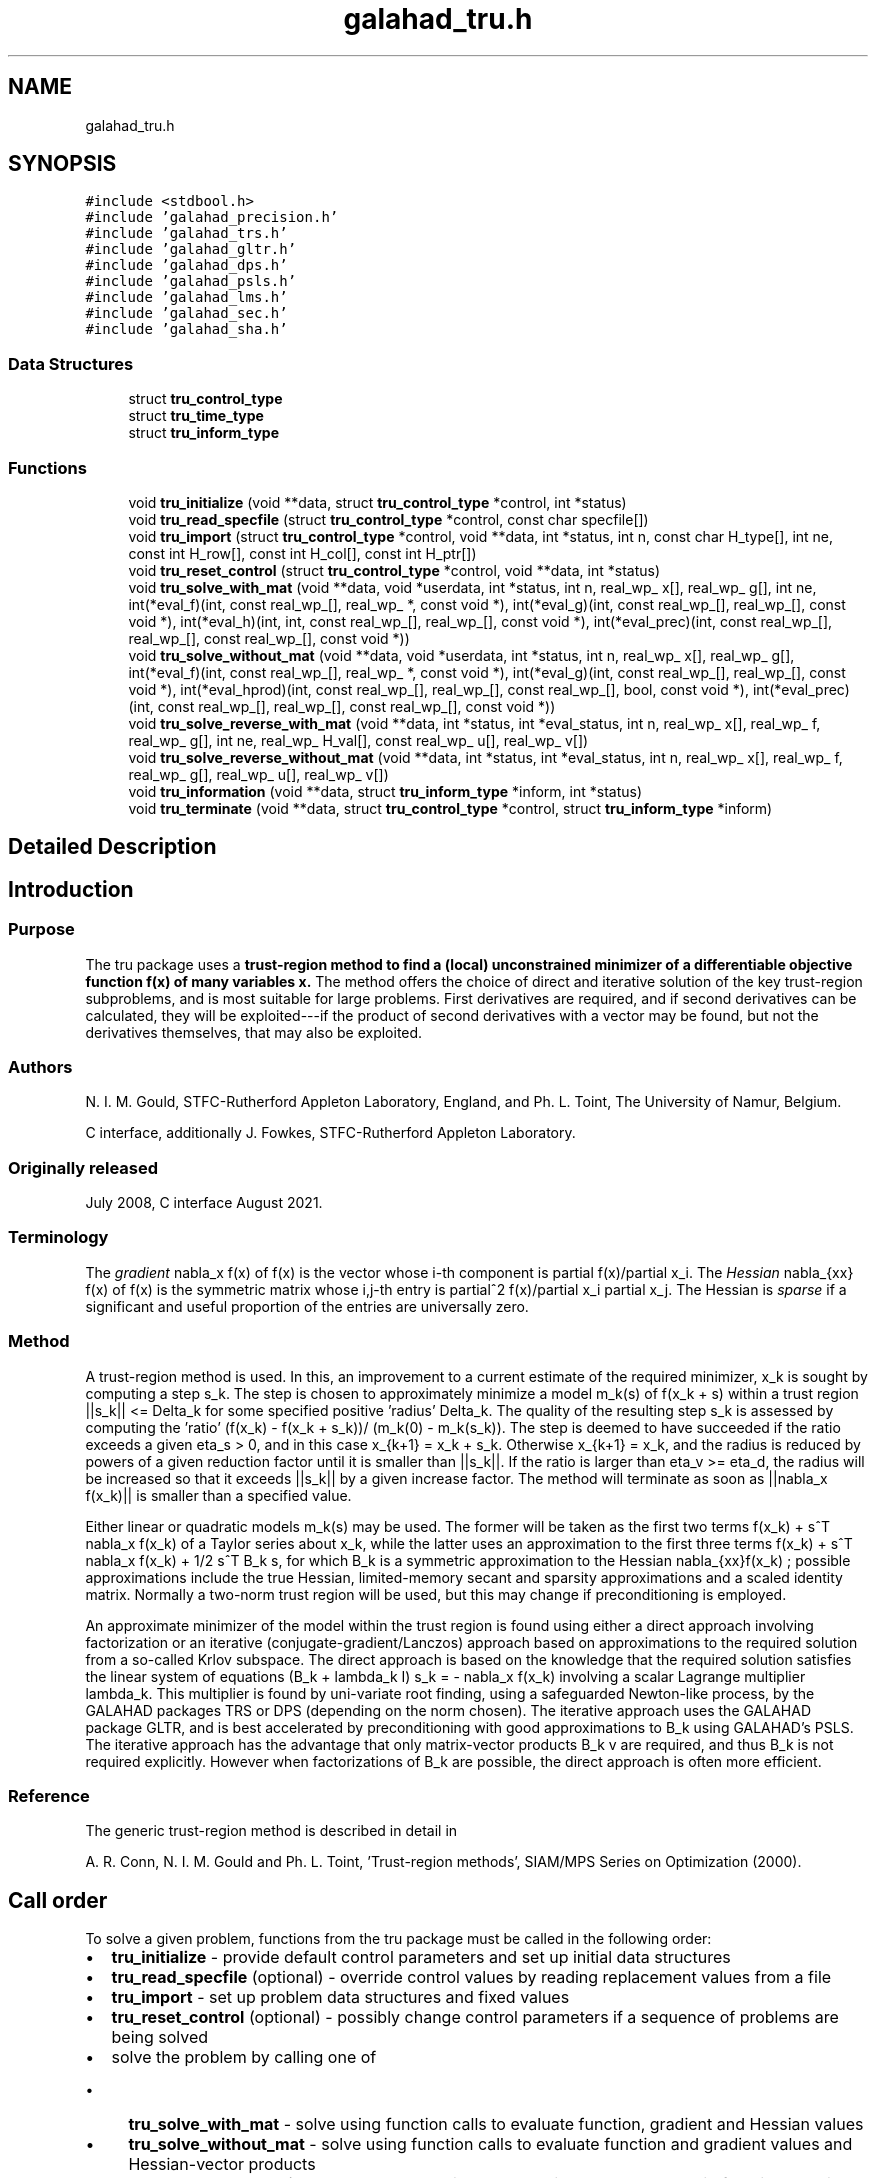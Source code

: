 .TH "galahad_tru.h" 3 "Tue Aug 30 2022" "C interfaces to GALAHAD TRU" \" -*- nroff -*-
.ad l
.nh
.SH NAME
galahad_tru.h
.SH SYNOPSIS
.br
.PP
\fC#include <stdbool\&.h>\fP
.br
\fC#include 'galahad_precision\&.h'\fP
.br
\fC#include 'galahad_trs\&.h'\fP
.br
\fC#include 'galahad_gltr\&.h'\fP
.br
\fC#include 'galahad_dps\&.h'\fP
.br
\fC#include 'galahad_psls\&.h'\fP
.br
\fC#include 'galahad_lms\&.h'\fP
.br
\fC#include 'galahad_sec\&.h'\fP
.br
\fC#include 'galahad_sha\&.h'\fP
.br

.SS "Data Structures"

.in +1c
.ti -1c
.RI "struct \fBtru_control_type\fP"
.br
.ti -1c
.RI "struct \fBtru_time_type\fP"
.br
.ti -1c
.RI "struct \fBtru_inform_type\fP"
.br
.in -1c
.SS "Functions"

.in +1c
.ti -1c
.RI "void \fBtru_initialize\fP (void **data, struct \fBtru_control_type\fP *control, int *status)"
.br
.ti -1c
.RI "void \fBtru_read_specfile\fP (struct \fBtru_control_type\fP *control, const char specfile[])"
.br
.ti -1c
.RI "void \fBtru_import\fP (struct \fBtru_control_type\fP *control, void **data, int *status, int n, const char H_type[], int ne, const int H_row[], const int H_col[], const int H_ptr[])"
.br
.ti -1c
.RI "void \fBtru_reset_control\fP (struct \fBtru_control_type\fP *control, void **data, int *status)"
.br
.ti -1c
.RI "void \fBtru_solve_with_mat\fP (void **data, void *userdata, int *status, int n, real_wp_ x[], real_wp_ g[], int ne, int(*eval_f)(int, const real_wp_[], real_wp_ *, const void *), int(*eval_g)(int, const real_wp_[], real_wp_[], const void *), int(*eval_h)(int, int, const real_wp_[], real_wp_[], const void *), int(*eval_prec)(int, const real_wp_[], real_wp_[], const real_wp_[], const void *))"
.br
.ti -1c
.RI "void \fBtru_solve_without_mat\fP (void **data, void *userdata, int *status, int n, real_wp_ x[], real_wp_ g[], int(*eval_f)(int, const real_wp_[], real_wp_ *, const void *), int(*eval_g)(int, const real_wp_[], real_wp_[], const void *), int(*eval_hprod)(int, const real_wp_[], real_wp_[], const real_wp_[], bool, const void *), int(*eval_prec)(int, const real_wp_[], real_wp_[], const real_wp_[], const void *))"
.br
.ti -1c
.RI "void \fBtru_solve_reverse_with_mat\fP (void **data, int *status, int *eval_status, int n, real_wp_ x[], real_wp_ f, real_wp_ g[], int ne, real_wp_ H_val[], const real_wp_ u[], real_wp_ v[])"
.br
.ti -1c
.RI "void \fBtru_solve_reverse_without_mat\fP (void **data, int *status, int *eval_status, int n, real_wp_ x[], real_wp_ f, real_wp_ g[], real_wp_ u[], real_wp_ v[])"
.br
.ti -1c
.RI "void \fBtru_information\fP (void **data, struct \fBtru_inform_type\fP *inform, int *status)"
.br
.ti -1c
.RI "void \fBtru_terminate\fP (void **data, struct \fBtru_control_type\fP *control, struct \fBtru_inform_type\fP *inform)"
.br
.in -1c
.SH "Detailed Description"
.PP

.SH "Introduction"
.PP
.SS "Purpose"
The tru package uses a \fBtrust-region method to find a (local) unconstrained minimizer of a differentiable objective function f(x) of many variables x\&.\fP The method offers the choice of direct and iterative solution of the key trust-region subproblems, and is most suitable for large problems\&. First derivatives are required, and if second derivatives can be calculated, they will be exploited---if the product of second derivatives with a vector may be found, but not the derivatives themselves, that may also be exploited\&.
.SS "Authors"
N\&. I\&. M\&. Gould, STFC-Rutherford Appleton Laboratory, England, and Ph\&. L\&. Toint, The University of Namur, Belgium\&.
.PP
C interface, additionally J\&. Fowkes, STFC-Rutherford Appleton Laboratory\&.
.SS "Originally released"
July 2008, C interface August 2021\&.
.SS "Terminology"
The \fIgradient\fP nabla_x f(x) of f(x) is the vector whose i-th component is partial f(x)/partial x_i\&. The \fIHessian\fP nabla_{xx} f(x) of f(x) is the symmetric matrix whose i,j-th entry is partial^2 f(x)/partial x_i partial x_j\&. The Hessian is \fIsparse\fP if a significant and useful proportion of the entries are universally zero\&.
.SS "Method"
A trust-region method is used\&. In this, an improvement to a current estimate of the required minimizer, x_k is sought by computing a step s_k\&. The step is chosen to approximately minimize a model m_k(s) of f(x_k + s) within a trust region ||s_k|| <= Delta_k for some specified positive 'radius' Delta_k\&. The quality of the resulting step s_k is assessed by computing the 'ratio' (f(x_k) - f(x_k + s_k))/ (m_k(0) - m_k(s_k))\&. The step is deemed to have succeeded if the ratio exceeds a given eta_s > 0, and in this case x_{k+1} = x_k + s_k\&. Otherwise x_{k+1} = x_k, and the radius is reduced by powers of a given reduction factor until it is smaller than ||s_k||\&. If the ratio is larger than eta_v >= eta_d, the radius will be increased so that it exceeds ||s_k|| by a given increase factor\&. The method will terminate as soon as ||nabla_x f(x_k)|| is smaller than a specified value\&.
.PP
Either linear or quadratic models m_k(s) may be used\&. The former will be taken as the first two terms f(x_k) + s^T nabla_x f(x_k) of a Taylor series about x_k, while the latter uses an approximation to the first three terms f(x_k) + s^T nabla_x f(x_k) + 1/2 s^T B_k s, for which B_k is a symmetric approximation to the Hessian nabla_{xx}f(x_k) ; possible approximations include the true Hessian, limited-memory secant and sparsity approximations and a scaled identity matrix\&. Normally a two-norm trust region will be used, but this may change if preconditioning is employed\&.
.PP
An approximate minimizer of the model within the trust region is found using either a direct approach involving factorization or an iterative (conjugate-gradient/Lanczos) approach based on approximations to the required solution from a so-called Krlov subspace\&. The direct approach is based on the knowledge that the required solution satisfies the linear system of equations (B_k + lambda_k I) s_k = - nabla_x f(x_k) involving a scalar Lagrange multiplier lambda_k\&. This multiplier is found by uni-variate root finding, using a safeguarded Newton-like process, by the GALAHAD packages TRS or DPS (depending on the norm chosen)\&. The iterative approach uses the GALAHAD package GLTR, and is best accelerated by preconditioning with good approximations to B_k using GALAHAD's PSLS\&. The iterative approach has the advantage that only matrix-vector products B_k v are required, and thus B_k is not required explicitly\&. However when factorizations of B_k are possible, the direct approach is often more efficient\&.
.SS "Reference"
The generic trust-region method is described in detail in
.PP
A\&. R\&. Conn, N\&. I\&. M\&. Gould and Ph\&. L\&. Toint, 'Trust-region methods', SIAM/MPS Series on Optimization (2000)\&.
.SH "Call order"
.PP
To solve a given problem, functions from the tru package must be called in the following order:
.PP
.IP "\(bu" 2
\fBtru_initialize\fP - provide default control parameters and set up initial data structures
.IP "\(bu" 2
\fBtru_read_specfile\fP (optional) - override control values by reading replacement values from a file
.IP "\(bu" 2
\fBtru_import\fP - set up problem data structures and fixed values
.IP "\(bu" 2
\fBtru_reset_control\fP (optional) - possibly change control parameters if a sequence of problems are being solved
.IP "\(bu" 2
solve the problem by calling one of
.IP "  \(bu" 4
\fBtru_solve_with_mat\fP - solve using function calls to evaluate function, gradient and Hessian values
.IP "  \(bu" 4
\fBtru_solve_without_mat\fP - solve using function calls to evaluate function and gradient values and Hessian-vector products
.IP "  \(bu" 4
\fBtru_solve_reverse_with_mat\fP - solve returning to the calling program to obtain function, gradient and Hessian values, or
.IP "  \(bu" 4
\fBtru_solve_reverse_without_mat\fP - solve returning to the calling prorgram to obtain function and gradient values and Hessian-vector products
.PP

.IP "\(bu" 2
\fBtru_information\fP (optional) - recover information about the solution and solution process
.IP "\(bu" 2
\fBtru_terminate\fP - deallocate data structures
.PP
.PP

  See the examples section for illustrations of use.

.SH "Symmetric matrix storage formats"
.PP
The symmetric n by n matrix H = nabla_{xx}f may be presented and stored in a variety of formats\&. But crucially symmetry is exploited by only storing values from the lower triangular part (i\&.e, those entries that lie on or below the leading diagonal)\&.
.PP
Both C-style (0 based) and fortran-style (1-based) indexing is allowed\&. Choose \fCcontrol\&.f_indexing\fP as \fCfalse\fP for C style and \fCtrue\fP for fortran style; the discussion below presumes C style, but add 1 to indices for the corresponding fortran version\&.
.PP
Wrappers will automatically convert between 0-based (C) and 1-based (fortran) array indexing, so may be used transparently from C\&. This conversion involves both time and memory overheads that may be avoided by supplying data that is already stored using 1-based indexing\&.
.SS "Dense storage format"
The matrix H is stored as a compact dense matrix by rows, that is, the values of the entries of each row in turn are stored in order within an appropriate real one-dimensional array\&. Since H is symmetric, only the lower triangular part (that is the part H_{ij} for 0 <= j <= i <= n-1) need be held\&. In this case the lower triangle should be stored by rows, that is component i * i / 2 + j of the storage array H_val will hold the value H_{ij} (and, by symmetry, H_{ji}) for 0 <= j <= i <= n-1\&.
.SS "Sparse co-ordinate storage format"
Only the nonzero entries of the matrices are stored\&. For the l-th entry, 0 <= l <= ne-1, of H, its row index i, column index j and value H_{ij}, 0 <= j <= i <= n-1, are stored as the l-th components of the integer arrays H_row and H_col and real array H_val, respectively, while the number of nonzeros is recorded as H_ne = ne\&. Note that only the entries in the lower triangle should be stored\&.
.SS "Sparse row-wise storage format"
Again only the nonzero entries are stored, but this time they are ordered so that those in row i appear directly before those in row i+1\&. For the i-th row of H the i-th component of the integer array H_ptr holds the position of the first entry in this row, while H_ptr(n) holds the total number of entries plus one\&. The column indices j, 0 <= j <= i, and values H_{ij} of the entries in the i-th row are stored in components l = H_ptr(i), \&.\&.\&., H_ptr(i+1)-1 of the integer array H_col, and real array H_val, respectively\&. Note that as before only the entries in the lower triangle should be stored\&. For sparse matrices, this scheme almost always requires less storage than its predecessor\&.
.SH "Data Structure Documentation"
.PP
.SH "struct tru_control_type"
.PP
control derived type as a C struct
.PP
\fBData Fields:\fP
.RS 4
bool \fIf_indexing\fP use C or Fortran sparse matrix indexing
.br
.PP
int \fIerror\fP error and warning diagnostics occur on stream error
.br
.PP
int \fIout\fP general output occurs on stream out
.br
.PP
int \fIprint_level\fP the level of output required\&.
.PD 0

.IP "\(bu" 2
<= 0 gives no output,
.IP "\(bu" 2
= 1 gives a one-line summary for every iteration,
.IP "\(bu" 2
= 2 gives a summary of the inner iteration for each iteration,
.IP "\(bu" 2
>= 3 gives increasingly verbose (debugging) output
.PP

.br
.PP
int \fIstart_print\fP any printing will start on this iteration
.br
.PP
int \fIstop_print\fP any printing will stop on this iteration
.br
.PP
int \fIprint_gap\fP the number of iterations between printing
.br
.PP
int \fImaxit\fP the maximum number of iterations allowed
.br
.PP
int \fIalive_unit\fP removal of the file alive_file from unit alive_unit terminates execution
.br
.PP
char \fIalive_file[31]\fP see alive_unit
.br
.PP
int \fInon_monotone\fP the descent strategy used\&. Possible values are
.PD 0

.IP "\(bu" 2
<= 0 a monotone strategy is used\&.
.IP "\(bu" 2
anything else, a non-monotone strategy with history length \&.non_monotine is used\&.
.PP

.br
.PP
int \fImodel\fP the model used\&. Possible values are
.PD 0

.IP "\(bu" 2
0 dynamic (\fInot yet implemented\fP)
.IP "\(bu" 2
1 first-order (no Hessian)
.IP "\(bu" 2
2 second-order (exact Hessian)
.IP "\(bu" 2
3 barely second-order (identity Hessian)
.IP "\(bu" 2
4 secant second-order (sparsity-based)
.IP "\(bu" 2
5 secant second-order (limited-memory BFGS, with \&.lbfgs_vectors history)
.IP "\(bu" 2
6 secant second-order (limited-memory SR1, with \&.lbfgs_vectors history)
.PP

.br
.PP
int \fInorm\fP the trust-region norm used\&. The norm is defined via ||v||^2 = v^T P v, and will define the preconditioner used for iterative methods\&. Possible values for P are
.PD 0

.IP "\(bu" 2
-3 users own preconditioner
.IP "\(bu" 2
-2 P = limited-memory BFGS matrix (with \&.lbfgs_vectors history)
.IP "\(bu" 2
-1 identity (= Euclidan two-norm)
.IP "\(bu" 2
0 automatic (\fInot yet implemented\fP)
.IP "\(bu" 2
1 diagonal, P = diag( max( Hessian, \&.min_diagonal ) )
.IP "\(bu" 2
2 banded, P = band( Hessian ) with semi-bandwidth \&.semi_bandwidth
.IP "\(bu" 2
3 re-ordered band, P=band(order(A)) with semi-bandwidth \&.semi_bandwidth
.IP "\(bu" 2
4 full factorization, P = Hessian, Schnabel-Eskow modification
.IP "\(bu" 2
5 full factorization, P = Hessian, GMPS modification (\fInot yet implemented\fP)
.IP "\(bu" 2
6 incomplete factorization of Hessian, Lin-More'
.IP "\(bu" 2
7 incomplete factorization of Hessian, HSL_MI28
.IP "\(bu" 2
8 incomplete factorization of Hessian, Munskgaard (\fInot yet implemented\fP)
.IP "\(bu" 2
9 expanding band of Hessian (\fInot yet implemented\fP)
.IP "\(bu" 2
10 diagonalizing norm from GALAHAD_DPS (\fIsubproblem_direct only\fP)
.PP

.br
.PP
int \fIsemi_bandwidth\fP specify the semi-bandwidth of the band matrix P if required
.br
.PP
int \fIlbfgs_vectors\fP number of vectors used by the L-BFGS matrix P if required
.br
.PP
int \fImax_dxg\fP number of vectors used by the sparsity-based secant Hessian if required
.br
.PP
int \fIicfs_vectors\fP number of vectors used by the Lin-More' incomplete factorization matrix P if required
.br
.PP
int \fImi28_lsize\fP the maximum number of fill entries within each column of the incomplete factor L computed by HSL_MI28\&. In general, increasing \&.mi28_lsize improve the quality of the preconditioner but increases the time to compute and then apply the preconditioner\&. Values less than 0 are treated as 0
.br
.PP
int \fImi28_rsize\fP the maximum number of entries within each column of the strictly lower triangular matrix R used in the computation of the preconditioner by HSL_MI28\&. Rank-1 arrays of size \&.mi28_rsize * n are allocated internally to hold R\&. Thus the amount of memory used, as well as the amount of work involved in computing the preconditioner, depends on \&.mi28_rsize\&. Setting \&.mi28_rsize > 0 generally leads to a higher quality preconditioner than using \&.mi28_rsize = 0, and choosing \&.mi28_rsize >= \&.mi28_lsize is generally recommended
.br
.PP
real_wp_ \fIstop_g_absolute\fP overall convergence tolerances\&. The iteration will terminate when the norm of the gradient of the objective function is smaller than MAX( \&.stop_g_absolute, \&.stop_g_relative * norm of the initial gradient or if the step is less than \&.stop_s
.br
.PP
real_wp_ \fIstop_g_relative\fP see stop_g_absolute
.br
.PP
real_wp_ \fIstop_s\fP see stop_g_absolute
.br
.PP
int \fIadvanced_start\fP try to pick a good initial trust-region radius using \&.advanced_start iterates of a variant on the strategy of Sartenaer SISC 18(6) 1990:1788-1803
.br
.PP
real_wp_ \fIinitial_radius\fP initial value for the trust-region radius
.br
.PP
real_wp_ \fImaximum_radius\fP maximum permitted trust-region radius
.br
.PP
real_wp_ \fIeta_successful\fP a potential iterate will only be accepted if the actual decrease f - f(x_{new}) is larger than \&.eta_successful times that predicted by a quadratic model of the decrease\&. The trust-region radius will be increased if this relative decrease is greater than \&.eta_very_successful but smaller than \&.eta_too_successful
.br
.PP
real_wp_ \fIeta_very_successful\fP see eta_successful
.br
.PP
real_wp_ \fIeta_too_successful\fP see eta_successful
.br
.PP
real_wp_ \fIradius_increase\fP on very successful iterations, the trust-region radius will be increased by the factor \&.radius_increase, while if the iteration is unsucceful, the radius will be decreased by a factor \&.radius_reduce but no more than \&.radius_reduce_max
.br
.PP
real_wp_ \fIradius_reduce\fP see radius_increase;
.br
.PP
real_wp_ \fIradius_reduce_max\fP see radius_increase;
.br
.PP
real_wp_ \fIobj_unbounded\fP the smallest value the objective function may take before the problem is marked as unbounded
.br
.PP
real_wp_ \fIcpu_time_limit\fP the maximum CPU time allowed (-ve means infinite)
.br
.PP
real_wp_ \fIclock_time_limit\fP the maximum elapsed clock time allowed (-ve means infinite)
.br
.PP
bool \fIhessian_available\fP is the Hessian matrix of second derivatives available or is access only via matrix-vector products?
.br
.PP
bool \fIsubproblem_direct\fP use a direct (factorization) or (preconditioned) iterative method to find the search direction
.br
.PP
bool \fIretrospective_trust_region\fP is a retrospective strategy to be used to update the trust-region radius?
.br
.PP
bool \fIrenormalize_radius\fP should the radius be renormalized to account for a change in preconditioner?
.br
.PP
bool \fIspace_critical\fP if \&.space_critical true, every effort will be made to use as little space as possible\&. This may result in longer computation time
.br
.PP
bool \fIdeallocate_error_fatal\fP if \&.deallocate_error_fatal is true, any array/pointer deallocation error will terminate execution\&. Otherwise, computation will continue
.br
.PP
char \fIprefix[31]\fP all output lines will be prefixed by \&.prefix(2:LEN(TRIM(\&.prefix))-1) where \&.prefix contains the required string enclosed in quotes, e\&.g\&. 'string' or 'string'
.br
.PP
struct trs_control_type \fItrs_control\fP control parameters for TRS
.br
.PP
struct gltr_control_type \fIgltr_control\fP control parameters for GLTR
.br
.PP
struct dps_control_type \fIdps_control\fP control parameters for DPS
.br
.PP
struct psls_control_type \fIpsls_control\fP control parameters for PSLS
.br
.PP
struct lms_control_type \fIlms_control\fP control parameters for LMS
.br
.PP
struct lms_control_type \fIlms_control_prec\fP
.br
.PP
struct sec_control_type \fIsec_control\fP control parameters for SEC
.br
.PP
struct sha_control_type \fIsha_control\fP control parameters for SHA
.br
.PP
.RE
.PP
.SH "struct tru_time_type"
.PP
time derived type as a C struct
.PP
\fBData Fields:\fP
.RS 4
real_sp_ \fItotal\fP the total CPU time spent in the package
.br
.PP
real_sp_ \fIpreprocess\fP the CPU time spent preprocessing the problem
.br
.PP
real_sp_ \fIanalyse\fP the CPU time spent analysing the required matrices prior to factorization
.br
.PP
real_sp_ \fIfactorize\fP the CPU time spent factorizing the required matrices
.br
.PP
real_sp_ \fIsolve\fP the CPU time spent computing the search direction
.br
.PP
real_wp_ \fIclock_total\fP the total clock time spent in the package
.br
.PP
real_wp_ \fIclock_preprocess\fP the clock time spent preprocessing the problem
.br
.PP
real_wp_ \fIclock_analyse\fP the clock time spent analysing the required matrices prior to factorization
.br
.PP
real_wp_ \fIclock_factorize\fP the clock time spent factorizing the required matrices
.br
.PP
real_wp_ \fIclock_solve\fP the clock time spent computing the search direction
.br
.PP
.RE
.PP
.SH "struct tru_inform_type"
.PP
inform derived type as a C struct
.PP
\fBData Fields:\fP
.RS 4
int \fIstatus\fP return status\&. See TRU_solve for details
.br
.PP
int \fIalloc_status\fP the status of the last attempted allocation/deallocation
.br
.PP
char \fIbad_alloc[81]\fP the name of the array for which an allocation/deallocation error ocurred
.br
.PP
int \fIiter\fP the total number of iterations performed
.br
.PP
int \fIcg_iter\fP the total number of CG iterations performed
.br
.PP
int \fIf_eval\fP the total number of evaluations of the objective function
.br
.PP
int \fIg_eval\fP the total number of evaluations of the gradient of the objective function
.br
.PP
int \fIh_eval\fP the total number of evaluations of the Hessian of the objective function
.br
.PP
int \fIfactorization_max\fP the maximum number of factorizations in a sub-problem solve
.br
.PP
int \fIfactorization_status\fP the return status from the factorization
.br
.PP
long int \fImax_entries_factors\fP the maximum number of entries in the factors
.br
.PP
int \fIfactorization_integer\fP the total integer workspace required for the factorization
.br
.PP
int \fIfactorization_real\fP the total real workspace required for the factorization
.br
.PP
real_wp_ \fIfactorization_average\fP the average number of factorizations per sub-problem solve
.br
.PP
real_wp_ \fIobj\fP the value of the objective function at the best estimate of the solution determined by the package\&.
.br
.PP
real_wp_ \fInorm_g\fP the norm of the gradient of the objective function at the best estimate of the solution determined by the package\&.
.br
.PP
real_wp_ \fIradius\fP the current value of the trust-region radius
.br
.PP
struct \fBtru_time_type\fP \fItime\fP timings (see above)
.br
.PP
struct trs_inform_type \fItrs_inform\fP inform parameters for TRS
.br
.PP
struct gltr_inform_type \fIgltr_inform\fP inform parameters for GLTR
.br
.PP
struct dps_inform_type \fIdps_inform\fP inform parameters for DPS
.br
.PP
struct psls_inform_type \fIpsls_inform\fP inform parameters for PSLS
.br
.PP
struct lms_inform_type \fIlms_inform\fP inform parameters for LMS
.br
.PP
struct lms_inform_type \fIlms_inform_prec\fP
.br
.PP
struct sec_inform_type \fIsec_inform\fP inform parameters for SEC
.br
.PP
struct sha_inform_type \fIsha_inform\fP inform parameters for SHA
.br
.PP
.RE
.PP
.SH "Function Documentation"
.PP
.SS "void tru_initialize (void ** data, struct \fBtru_control_type\fP * control, int * status)"
Set default control values and initialize private data
.PP
\fBParameters\fP
.RS 4
\fIdata\fP holds private internal data
.br
\fIcontrol\fP is a struct containing control information (see \fBtru_control_type\fP)
.br
\fIstatus\fP is a scalar variable of type int, that gives the exit status from the package\&. Possible values are (currently):
.PD 0

.IP "\(bu" 2
0\&. The import was succesful\&.
.PP
.RE
.PP

.SS "void tru_read_specfile (struct \fBtru_control_type\fP * control, const char specfile[])"
Read the content of a specification file, and assign values associated with given keywords to the corresponding control parameters\&. By default, the spcification file will be named RUNTRU\&.SPC and lie in the current directory\&. Refer to Table 2\&.1 in the fortran documentation provided in $GALAHAD/doc/tru\&.pdf for a list of keywords that may be set\&.
.PP
\fBParameters\fP
.RS 4
\fIcontrol\fP is a struct containing control information (see \fBtru_control_type\fP)
.br
\fIspecfile\fP is a character string containing the name of the specification file
.RE
.PP

.SS "void tru_import (struct \fBtru_control_type\fP * control, void ** data, int * status, int n, const char H_type[], int ne, const int H_row[], const int H_col[], const int H_ptr[])"
Import problem data into internal storage prior to solution\&.
.PP
\fBParameters\fP
.RS 4
\fIcontrol\fP is a struct whose members provide control paramters for the remaining prcedures (see \fBtru_control_type\fP)
.br
\fIdata\fP holds private internal data
.br
\fIstatus\fP is a scalar variable of type int, that gives the exit status from the package\&. Possible values are:
.PD 0

.IP "\(bu" 2
0\&. The import was succesful
.IP "\(bu" 2
-1\&. An allocation error occurred\&. A message indicating the offending array is written on unit control\&.error, and the returned allocation status and a string containing the name of the offending array are held in inform\&.alloc_status and inform\&.bad_alloc respectively\&.
.IP "\(bu" 2
-2\&. A deallocation error occurred\&. A message indicating the offending array is written on unit control\&.error and the returned allocation status and a string containing the name of the offending array are held in inform\&.alloc_status and inform\&.bad_alloc respectively\&.
.IP "\(bu" 2
-3\&. The restriction n > 0 or requirement that type contains its relevant string 'dense', 'coordinate', 'sparse_by_rows', 'diagonal' or 'absent' has been violated\&.
.PP
.br
\fIn\fP is a scalar variable of type int, that holds the number of variables
.br
\fIH_type\fP is a one-dimensional array of type char that specifies the \fBsymmetric storage scheme \fP used for the Hessian\&. It should be one of 'coordinate', 'sparse_by_rows', 'dense', 'diagonal' or 'absent', the latter if access to the Hessian is via matrix-vector products; lower or upper case variants are allowed
.br
\fIne\fP is a scalar variable of type int, that holds the number of entries in the lower triangular part of H in the sparse co-ordinate storage scheme\&. It need not be set for any of the other three schemes\&.
.br
\fIH_row\fP is a one-dimensional array of size ne and type int, that holds the row indices of the lower triangular part of H in the sparse co-ordinate storage scheme\&. It need not be set for any of the other three schemes, and in this case can be NULL
.br
\fIH_col\fP is a one-dimensional array of size ne and type int, that holds the column indices of the lower triangular part of H in either the sparse co-ordinate, or the sparse row-wise storage scheme\&. It need not be set when the dense or diagonal storage schemes are used, and in this case can be NULL
.br
\fIH_ptr\fP is a one-dimensional array of size n+1 and type int, that holds the starting position of each row of the lower triangular part of H, as well as the total number of entries plus one, in the sparse row-wise storage scheme\&. It need not be set when the other schemes are used, and in this case can be NULL
.RE
.PP

.SS "void tru_reset_control (struct \fBtru_control_type\fP * control, void ** data, int * status)"
Reset control parameters after import if required\&.
.PP
\fBParameters\fP
.RS 4
\fIcontrol\fP is a struct whose members provide control paramters for the remaining prcedures (see \fBtru_control_type\fP)
.br
\fIdata\fP holds private internal data
.br
\fIstatus\fP is a scalar variable of type int, that gives the exit status from the package\&. Possible values are:
.PD 0

.IP "\(bu" 2
1\&. The import was succesful, and the package is ready for the solve phase
.PP
.RE
.PP

.SS "void tru_solve_with_mat (void ** data, void * userdata, int * status, int n, real_wp_ x[], real_wp_ g[], int ne, int(*)(int, const real_wp_[], real_wp_ *, const void *) eval_f, int(*)(int, const real_wp_[], real_wp_[], const void *) eval_g, int(*)(int, int, const real_wp_[], real_wp_[], const void *) eval_h, int(*)(int, const real_wp_[], real_wp_[], const real_wp_[], const void *) eval_prec)"
Find a local minimizer of a given function using a trust-region method\&.
.PP
This call is for the case where H = nabla_{xx}f(x) is provided specifically, and all function/derivative information is available by function calls\&.
.PP
\fBParameters\fP
.RS 4
\fIdata\fP holds private internal data
.br
\fIuserdata\fP is a structure that allows data to be passed into the function and derivative evaluation programs\&.
.br
\fIstatus\fP is a scalar variable of type int, that gives the entry and exit status from the package\&.
.br
 On initial entry, status must be set to 1\&.
.br
 Possible exit are:
.PD 0

.IP "\(bu" 2
0\&. The run was succesful
.PP
.PD 0
.IP "\(bu" 2
-1\&. An allocation error occurred\&. A message indicating the offending array is written on unit control\&.error, and the returned allocation status and a string containing the name of the offending array are held in inform\&.alloc_status and inform\&.bad_alloc respectively\&.
.IP "\(bu" 2
-2\&. A deallocation error occurred\&. A message indicating the offending array is written on unit control\&.error and the returned allocation status and a string containing the name of the offending array are held in inform\&.alloc_status and inform\&.bad_alloc respectively\&.
.IP "\(bu" 2
-3\&. The restriction n > 0 or requirement that type contains its relevant string 'dense', 'coordinate', 'sparse_by_rows', 'diagonal' or 'absent' has been violated\&.
.IP "\(bu" 2
-7\&. The objective function appears to be unbounded from below
.IP "\(bu" 2
-9\&. The analysis phase of the factorization failed; the return status from the factorization package is given in the component inform\&.factor_status
.IP "\(bu" 2
-10\&. The factorization failed; the return status from the factorization package is given in the component inform\&.factor_status\&.
.IP "\(bu" 2
-11\&. The solution of a set of linear equations using factors from the factorization package failed; the return status from the factorization package is given in the component inform\&.factor_status\&.
.IP "\(bu" 2
-16\&. The problem is so ill-conditioned that further progress is impossible\&.
.IP "\(bu" 2
-18\&. Too many iterations have been performed\&. This may happen if control\&.maxit is too small, but may also be symptomatic of a badly scaled problem\&.
.IP "\(bu" 2
-19\&. The CPU time limit has been reached\&. This may happen if control\&.cpu_time_limit is too small, but may also be symptomatic of a badly scaled problem\&.
.IP "\(bu" 2
-40\&. The user has forced termination of solver by removing the file named control\&.alive_file from unit unit control\&.alive_unit\&.
.PP
.br
\fIn\fP is a scalar variable of type int, that holds the number of variables
.br
\fIx\fP is a one-dimensional array of size n and type double, that holds the values x of the optimization variables\&. The j-th component of x, j = 0, \&.\&.\&. , n-1, contains x_j\&.
.br
\fIg\fP is a one-dimensional array of size n and type double, that holds the gradient g = nabla_xf(x) of the objective function\&. The j-th component of g, j = 0, \&.\&.\&. , n-1, contains g_j \&.
.br
\fIne\fP is a scalar variable of type int, that holds the number of entries in the lower triangular part of the Hessian matrix H\&.
.br
\fIeval_f\fP is a user-supplied function that must have the following signature:
.PP
.nf
int eval_f( int n, const double x[], double *f, const void *userdata )

.fi
.PP
 The value of the objective function f(x) evaluated at x=x must be assigned to f, and the function return value set to 0\&. If the evaluation is impossible at x, return should be set to a nonzero value\&. Data may be passed into \fCeval_f\fP via the structure \fCuserdata\fP\&.
.br
\fIeval_g\fP is a user-supplied function that must have the following signature:
.PP
.nf
int eval_g( int n, const double x[], double g[], const void *userdata )

.fi
.PP
 The components of the gradient g = nabla_x f(x) of the objective function evaluated at x=x must be assigned to g, and the function return value set to 0\&. If the evaluation is impossible at x, return should be set to a nonzero value\&. Data may be passed into \fCeval_g\fP via the structure \fCuserdata\fP\&.
.br
\fIeval_h\fP is a user-supplied function that must have the following signature:
.PP
.nf
int eval_h( int n, int ne, const double x[], double h[],
            const void *userdata )

.fi
.PP
 The nonzeros of the Hessian H = nabla_{xx}f(x) of the objective function evaluated at x=x must be assigned to h in the same order as presented to tru_import, and the function return value set to 0\&. If the evaluation is impossible at x, return should be set to a nonzero value\&. Data may be passed into \fCeval_h\fP via the structure \fCuserdata\fP\&.
.br
\fIeval_prec\fP is an optional user-supplied function that may be NULL\&. If non-NULL, it must have the following signature:
.PP
.nf
int eval_prec( int n, const double x[], double u[], const double v[],
               const void *userdata )

.fi
.PP
 The product u = P(x) v of the user's preconditioner P(x) evaluated at x with the vector v = v, the result u must be retured in u, and the function return value set to 0\&. If the evaluation is impossible at x, return should be set to a nonzero value\&. Data may be passed into \fCeval_prec\fP via the structure \fCuserdata\fP\&.
.RE
.PP

.SS "void tru_solve_without_mat (void ** data, void * userdata, int * status, int n, real_wp_ x[], real_wp_ g[], int(*)(int, const real_wp_[], real_wp_ *, const void *) eval_f, int(*)(int, const real_wp_[], real_wp_[], const void *) eval_g, int(*)(int, const real_wp_[], real_wp_[], const real_wp_[], bool, const void *) eval_hprod, int(*)(int, const real_wp_[], real_wp_[], const real_wp_[], const void *) eval_prec)"
Find a local minimizer of a given function using a trust-region method\&.
.PP
This call is for the case where access to H = nabla_{xx}f(x) is provided by Hessian-vector products, and all function/derivative information is available by function calls\&.
.PP
\fBParameters\fP
.RS 4
\fIdata\fP holds private internal data
.br
\fIuserdata\fP is a structure that allows data to be passed into the function and derivative evaluation programs\&.
.br
\fIstatus\fP is a scalar variable of type int, that gives the entry and exit status from the package\&.
.br
 On initial entry, status must be set to 1\&.
.br
 Possible exit are:
.PD 0

.IP "\(bu" 2
0\&. The run was succesful
.PP
.PD 0
.IP "\(bu" 2
-1\&. An allocation error occurred\&. A message indicating the offending array is written on unit control\&.error, and the returned allocation status and a string containing the name of the offending array are held in inform\&.alloc_status and inform\&.bad_alloc respectively\&.
.IP "\(bu" 2
-2\&. A deallocation error occurred\&. A message indicating the offending array is written on unit control\&.error and the returned allocation status and a string containing the name of the offending array are held in inform\&.alloc_status and inform\&.bad_alloc respectively\&.
.IP "\(bu" 2
-3\&. The restriction n > 0 or requirement that type contains its relevant string 'dense', 'coordinate', 'sparse_by_rows', 'diagonal' or 'absent' has been violated\&.
.IP "\(bu" 2
-7\&. The objective function appears to be unbounded from below
.IP "\(bu" 2
-9\&. The analysis phase of the factorization failed; the return status from the factorization package is given in the component inform\&.factor_status
.IP "\(bu" 2
-10\&. The factorization failed; the return status from the factorization package is given in the component inform\&.factor_status\&.
.IP "\(bu" 2
-11\&. The solution of a set of linear equations using factors from the factorization package failed; the return status from the factorization package is given in the component inform\&.factor_status\&.
.IP "\(bu" 2
-16\&. The problem is so ill-conditioned that further progress is impossible\&.
.IP "\(bu" 2
-18\&. Too many iterations have been performed\&. This may happen if control\&.maxit is too small, but may also be symptomatic of a badly scaled problem\&.
.IP "\(bu" 2
-19\&. The CPU time limit has been reached\&. This may happen if control\&.cpu_time_limit is too small, but may also be symptomatic of a badly scaled problem\&.
.IP "\(bu" 2
-40\&. The user has forced termination of solver by removing the file named control\&.alive_file from unit unit control\&.alive_unit\&.
.PP
.br
\fIn\fP is a scalar variable of type int, that holds the number of variables
.br
\fIx\fP is a one-dimensional array of size n and type double, that holds the values x of the optimization variables\&. The j-th component of x, j = 0, \&.\&.\&. , n-1, contains x_j\&.
.br
\fIg\fP is a one-dimensional array of size n and type double, that holds the gradient g = nabla_xf(x) of the objective function\&. The j-th component of g, j = 0, \&.\&.\&. , n-1, contains g_j \&.
.br
\fIeval_f\fP is a user-supplied function that must have the following signature:
.PP
.nf
int eval_f( int n, const double x[], double *f, const void *userdata )

.fi
.PP
 The value of the objective function f(x) evaluated at x=x must be assigned to f, and the function return value set to 0\&. If the evaluation is impossible at x, return should be set to a nonzero value\&. Data may be passed into \fCeval_f\fP via the structure \fCuserdata\fP\&.
.br
\fIeval_g\fP is a user-supplied function that must have the following signature:
.PP
.nf
int eval_g( int n, const double x[], double g[], const void *userdata )

.fi
.PP
 The components of the gradient g = nabla_x f(x) of the objective function evaluated at x=x must be assigned to g, and the function return value set to 0\&. If the evaluation is impossible at x, return should be set to a nonzero value\&. Data may be passed into \fCeval_g\fP via the structure \fCuserdata\fP\&.
.br
\fIeval_hprod\fP is a user-supplied function that must have the following signature:
.PP
.nf
int eval_hprod( int n, const double x[], double u[], const double v[],
                bool got_h, const void *userdata )

.fi
.PP
 The sum u + nabla_{xx}f(x) v of the product of the Hessian nabla_{xx}f(x) of the objective function evaluated at x=x with the vector v=v and the vector $u must be returned in u, and the function return value set to 0\&. If the evaluation is impossible at x, return should be set to a nonzero value\&. The Hessian has already been evaluated or used at x if got_h is true\&. Data may be passed into \fCeval_hprod\fP via the structure \fCuserdata\fP\&.
.br
\fIeval_prec\fP is an optional user-supplied function that may be NULL\&. If non-NULL, it must have the following signature:
.PP
.nf
int eval_prec( int n, const double x[], double u[], const double v[],
               const void *userdata )

.fi
.PP
 The product u = P(x) v of the user's preconditioner P(x) evaluated at x with the vector v = v, the result u must be retured in u, and the function return value set to 0\&. If the evaluation is impossible at x, return should be set to a nonzero value\&. Data may be passed into \fCeval_prec\fP via the structure \fCuserdata\fP\&.
.RE
.PP

.SS "void tru_solve_reverse_with_mat (void ** data, int * status, int * eval_status, int n, real_wp_ x[], real_wp_ f, real_wp_ g[], int ne, real_wp_ H_val[], const real_wp_ u[], real_wp_ v[])"
Find a local minimizer of a given function using a trust-region method\&.
.PP
This call is for the case where H = nabla_{xx}f(x) is provided specifically, but function/derivative information is only available by returning to the calling procedure
.PP
\fBParameters\fP
.RS 4
\fIdata\fP holds private internal data
.br
\fIstatus\fP is a scalar variable of type int, that gives the entry and exit status from the package\&.
.br
 On initial entry, status must be set to 1\&.
.br
 Possible exit are:
.PD 0

.IP "\(bu" 2
0\&. The run was succesful
.PP
.PD 0
.IP "\(bu" 2
-1\&. An allocation error occurred\&. A message indicating the offending array is written on unit control\&.error, and the returned allocation status and a string containing the name of the offending array are held in inform\&.alloc_status and inform\&.bad_alloc respectively\&.
.IP "\(bu" 2
-2\&. A deallocation error occurred\&. A message indicating the offending array is written on unit control\&.error and the returned allocation status and a string containing the name of the offending array are held in inform\&.alloc_status and inform\&.bad_alloc respectively\&.
.IP "\(bu" 2
-3\&. The restriction n > 0 or requirement that type contains its relevant string 'dense', 'coordinate', 'sparse_by_rows', 'diagonal' or 'absent' has been violated\&.
.IP "\(bu" 2
-7\&. The objective function appears to be unbounded from below
.IP "\(bu" 2
-9\&. The analysis phase of the factorization failed; the return status from the factorization package is given in the component inform\&.factor_status
.IP "\(bu" 2
-10\&. The factorization failed; the return status from the factorization package is given in the component inform\&.factor_status\&.
.IP "\(bu" 2
-11\&. The solution of a set of linear equations using factors from the factorization package failed; the return status from the factorization package is given in the component inform\&.factor_status\&.
.IP "\(bu" 2
-16\&. The problem is so ill-conditioned that further progress is impossible\&.
.IP "\(bu" 2
-18\&. Too many iterations have been performed\&. This may happen if control\&.maxit is too small, but may also be symptomatic of a badly scaled problem\&.
.IP "\(bu" 2
-19\&. The CPU time limit has been reached\&. This may happen if control\&.cpu_time_limit is too small, but may also be symptomatic of a badly scaled problem\&.
.IP "\(bu" 2
-40\&. The user has forced termination of solver by removing the file named control\&.alive_file from unit unit control\&.alive_unit\&.
.PP
.br
\fIstatus\fP (continued)
.PD 0

.IP "\(bu" 2
2\&. The user should compute the objective function value f(x) at the point x indicated in x and then re-enter the function\&. The required value should be set in f, and eval_status should be set to 0\&. If the user is unable to evaluate f(x)--- for instance, if the function is undefined at x--- the user need not set f, but should then set eval_status to a non-zero value\&.
.IP "\(bu" 2
3\&. The user should compute the gradient of the objective function nabla_x f(x) at the point x indicated in x and then re-enter the function\&. The value of the i-th component of the g radient should be set in g[i], for i = 0, \&.\&.\&., n-1 and eval_status should be set to 0\&. If the user is unable to evaluate a component of nabla_x f(x) --- for instance if a component of the gradient is undefined at x -the user need not set g, but should then set eval_status to a non-zero value\&.
.IP "\(bu" 2
4\&. The user should compute the Hessian of the objective function nabla_{xx}f(x) at the point x indicated in x and then re-enter the function\&. The value l-th component of the Hessian stored according to the scheme input in the remainder of H should be set in H_val[l], for l = 0, \&.\&.\&., ne-1 and eval_status should be set to 0\&. If the user is unable to evaluate a component of nabla_{xx}f(x) --- for instance, if a component of the Hessian is undefined at x --- the user need not set H_val, but should then set eval_status to a non-zero value\&.
.IP "\(bu" 2
6\&. The user should compute the product u = P(x)v of their preconditioner P(x) at the point x indicated in x with the vector v and then re-enter the function\&. The vector v is given in v, the resulting vector u = P(x)v should be set in u and eval_status should be set to 0\&. If the user is unable to evaluate the product--- for instance, if a component of the preconditioner is undefined at x --- the user need not set u, but should then set eval_status to a non-zero value\&.
.PP
.br
\fIeval_status\fP is a scalar variable of type int, that is used to indicate if objective function/gradient/Hessian values can be provided (see above)
.br
\fIn\fP is a scalar variable of type int, that holds the number of variables
.br
\fIx\fP is a one-dimensional array of size n and type double, that holds the values x of the optimization variables\&. The j-th component of x, j = 0, \&.\&.\&. , n-1, contains x_j\&.
.br
\fIf\fP is a scalar variable pointer of type double, that holds the value of the objective function\&.
.br
\fIg\fP is a one-dimensional array of size n and type double, that holds the gradient g = nabla_xf(x) of the objective function\&. The j-th component of g, j = 0, \&.\&.\&. , n-1, contains g_j \&.
.br
\fIne\fP is a scalar variable of type int, that holds the number of entries in the lower triangular part of the Hessian matrix H\&.
.br
\fIH_val\fP is a one-dimensional array of size ne and type double, that holds the values of the entries of the lower triangular part of the Hessian matrix H in any of the available storage schemes\&.
.br
\fIu\fP is a one-dimensional array of size n and type double, that is used for reverse communication (see above for details)
.br
\fIv\fP is a one-dimensional array of size n and type double, that is used for reverse communication (see above for details)
.RE
.PP

.SS "void tru_solve_reverse_without_mat (void ** data, int * status, int * eval_status, int n, real_wp_ x[], real_wp_ f, real_wp_ g[], real_wp_ u[], real_wp_ v[])"
Find a local minimizer of a given function using a trust-region method\&.
.PP
This call is for the case where access to H = nabla_{xx}f(x) is provided by Hessian-vector products, but function/derivative information is only available by returning to the calling procedure\&.
.PP
\fBParameters\fP
.RS 4
\fIdata\fP holds private internal data
.br
\fIstatus\fP is a scalar variable of type int, that gives the entry and exit status from the package\&.
.br
 On initial entry, status must be set to 1\&.
.br
 Possible exit are:
.PD 0

.IP "\(bu" 2
0\&. The run was succesful
.PP
.PD 0
.IP "\(bu" 2
-1\&. An allocation error occurred\&. A message indicating the offending array is written on unit control\&.error, and the returned allocation status and a string containing the name of the offending array are held in inform\&.alloc_status and inform\&.bad_alloc respectively\&.
.IP "\(bu" 2
-2\&. A deallocation error occurred\&. A message indicating the offending array is written on unit control\&.error and the returned allocation status and a string containing the name of the offending array are held in inform\&.alloc_status and inform\&.bad_alloc respectively\&.
.IP "\(bu" 2
-3\&. The restriction n > 0 or requirement that type contains its relevant string 'dense', 'coordinate', 'sparse_by_rows', 'diagonal' or 'absent' has been violated\&.
.IP "\(bu" 2
-7\&. The objective function appears to be unbounded from below
.IP "\(bu" 2
-9\&. The analysis phase of the factorization failed; the return status from the factorization package is given in the component inform\&.factor_status
.IP "\(bu" 2
-10\&. The factorization failed; the return status from the factorization package is given in the component inform\&.factor_status\&.
.IP "\(bu" 2
-11\&. The solution of a set of linear equations using factors from the factorization package failed; the return status from the factorization package is given in the component inform\&.factor_status\&.
.IP "\(bu" 2
-16\&. The problem is so ill-conditioned that further progress is impossible\&.
.IP "\(bu" 2
-18\&. Too many iterations have been performed\&. This may happen if control\&.maxit is too small, but may also be symptomatic of a badly scaled problem\&.
.IP "\(bu" 2
-19\&. The CPU time limit has been reached\&. This may happen if control\&.cpu_time_limit is too small, but may also be symptomatic of a badly scaled problem\&.
.IP "\(bu" 2
-40\&. The user has forced termination of solver by removing the file named control\&.alive_file from unit unit control\&.alive_unit\&.
.PP
.br
\fIstatus\fP (continued)
.PD 0

.IP "\(bu" 2
2\&. The user should compute the objective function value f(x) at the point x indicated in x and then re-enter the function\&. The required value should be set in f, and eval_status should be set to 0\&. If the user is unable to evaluate f(x) --- for instance, if the function is undefined at x --- the user need not set f, but should then set eval_status to a non-zero value\&.
.IP "\(bu" 2
3\&. The user should compute the gradient of the objective function nabla_x f(x) at the point x indicated in x and then re-enter the function\&. The value of the i-th component of the g radient should be set in g[i], for i = 0, \&.\&.\&., n-1 and eval_status should be set to 0\&. If the user is unable to evaluate a component of nabla_x f(x) --- for instance if a component of the gradient is undefined at x -the user need not set g, but should then set eval_status to a non-zero value\&.
.IP "\(bu" 2
5\&. The user should compute the product nabla_{xx}f(x)v of the Hessian of the objective function nabla_{xx}f(x) at the point x indicated in x with the vector v, add the result to the vector u and then re-enter the function\&. The vectors u and v are given in u and v respectively, the resulting vector u + nabla_{xx}f(x)v should be set in u and eval_status should be set to 0\&. If the user is unable to evaluate the product--- for instance, if a component of the Hessian is undefined at x --- the user need not alter u, but should then set eval_status to a non-zero value\&.
.IP "\(bu" 2
6\&. The user should compute the product u = P(x)v of their preconditioner P(x) at the point x indicated in x with the vector v and then re-enter the function\&. The vector v is given in v, the resulting vector u = P(x)v should be set in u and eval_status should be set to 0\&. If the user is unable to evaluate the product--- for instance, if a component of the preconditioner is undefined at x --- the user need not set u, but should then set eval_status to a non-zero value\&.
.PP
.br
\fIeval_status\fP is a scalar variable of type int, that is used to indicate if objective function/gradient/Hessian values can be provided (see above)
.br
\fIn\fP is a scalar variable of type int, that holds the number of variables
.br
\fIx\fP is a one-dimensional array of size n and type double, that holds the values x of the optimization variables\&. The j-th component of x, j = 0, \&.\&.\&. , n-1, contains x_j\&.
.br
\fIf\fP is a scalar variable pointer of type double, that holds the value of the objective function\&.
.br
\fIg\fP is a one-dimensional array of size n and type double, that holds the gradient g = nabla_xf(x) of the objective function\&. The j-th component of g, j = 0, \&.\&.\&. , n-1, contains g_j \&.
.br
\fIu\fP is a one-dimensional array of size n and type double, that is used for reverse communication (see above for details)
.br
\fIv\fP is a one-dimensional array of size n and type double, that is used for reverse communication (see above for details)
.RE
.PP

.SS "void tru_information (void ** data, struct \fBtru_inform_type\fP * inform, int * status)"
Provides output information
.PP
\fBParameters\fP
.RS 4
\fIdata\fP holds private internal data
.br
\fIinform\fP is a struct containing output information (see \fBtru_inform_type\fP)
.br
\fIstatus\fP is a scalar variable of type int, that gives the exit status from the package\&. Possible values are (currently):
.PD 0

.IP "\(bu" 2
0\&. The values were recorded succesfully
.PP
.RE
.PP

.SS "void tru_terminate (void ** data, struct \fBtru_control_type\fP * control, struct \fBtru_inform_type\fP * inform)"
Deallocate all internal private storage
.PP
\fBParameters\fP
.RS 4
\fIdata\fP holds private internal data
.br
\fIcontrol\fP is a struct containing control information (see \fBtru_control_type\fP)
.br
\fIinform\fP is a struct containing output information (see \fBtru_inform_type\fP)
.RE
.PP

.SH "Author"
.PP
Generated automatically by Doxygen for C interfaces to GALAHAD TRU from the source code\&.

